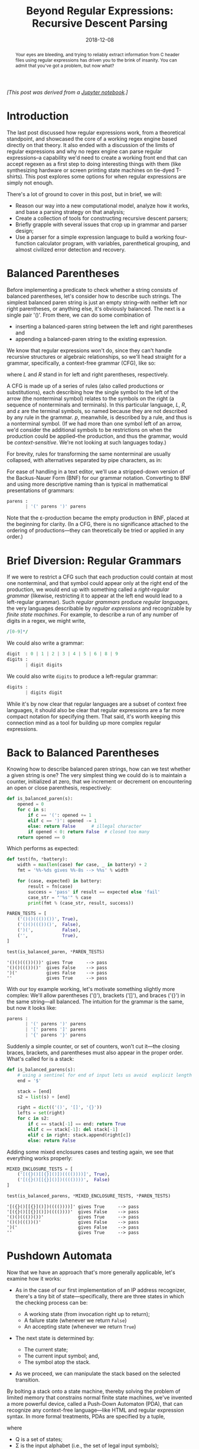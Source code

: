 #+TITLE: Beyond Regular Expressions: Recursive Descent Parsing
#+DATE: 2018-12-08
#+FILETAGS: regex:automata:grammar:parsing

#+BEGIN_abstract
Your eyes are bleeding, and trying to reliably extract information from C header
files using regular expressions has driven you to the brink of insanity. You can
admit that you've got a problem, but now what?
#+END_abstract

/[This post was derived from a [[./nb/part1.ipynb][Jupyter notebook]].]/

* Introduction
  :PROPERTIES:
  :CUSTOM_ID: introduction
  :END:

The last post discussed how regular expressions work, from a theoretical
standpoint, and showcased the core of a working regex engine based
directly on that theory. It also ended with a discussion of the limits
of regular expressions and why no regex engine can parse regular
expressions--a capability we'd need to create a working front end that
can accept regexen as a first step to doing interesting things with them
(like synthesizing hardware or screen printing state machines on
tie-dyed T-shirts). This post explores some options for when regular
expressions are simply not enough.

There's a lot of ground to cover in this post, but in brief, we will:

- Reason our way into a new computational model, analyze how it works,
  and base a parsing strategy on that analysis;
- Create a collection of tools for constructing recursive descent
  parsers;
- Briefly grapple with several issues that crop up in grammar and parser
  design;
- Use a parser for a simple expression language to build a working
  four-function calculator program, with variables, parenthetical
  grouping, and almost civilized error detection and recovery.

* Balanced Parentheses
  :PROPERTIES:
  :CUSTOM_ID: balanced-parentheses
  :END:

Before implementing a predicate to check whether a string consists of
balanced parentheses, let's consider how to describe such strings. The
simplest balanced paren string is just an empty string--with neither
left nor right parentheses, or anything else, it's obviously balanced.
The next is a single pair '()'. From there, we can do some combination
of

- inserting a balanced-paren string between the left and right
  parentheses and
- appending a balanced-paren string to the existing expression.

We know that regular expressions won't do, since they can't handle
recursive structures or algebraic relationships, so we'll head straight
for a grammar, specifically, a context-free grammar (CFG), like so:

[[./aux/2018-12-08-part1_2_0.png]]

where /L/ and /R/ stand in for left and right parentheses, respectively.

A CFG is made up of a series of rules (also called productions or
substitutions), each describing how the single symbol to the left of the
arrow (the nonterminal symbol) relates to the symbols on the right (a
sequence of nonterminals and terminals). In this particular language,
/L/, /R/, and /ε/ are the terminal symbols, so named because they are
not described by any rule in the grammar. /p/, meanwhile, is described
by a rule, and thus is a nonterminal symbol. (If we had more than one
symbol left of an arrow, we'd consider the additional symbols to be
restrictions on when the production could be applied--the production,
and thus the grammar, would be /context-sensitive/. We're not looking at
such languages today.)

For brevity, rules for transforming the same nonterminal are usually
collapsed, with alternatives separated by pipe characters, as in:

[[./aux/2018-12-08-part1_4_0.png]]

For ease of handling in a text editor, we'll use a stripped-down version
of the Backus-Nauer Form (BNF) for our grammar notation. Converting to
BNF and using more descriptive naming than is typical in mathematical
presentations of grammars:

#+BEGIN_SRC python
    parens :
           | '(' parens ')' parens
#+END_SRC

Note that the ε-production became the empty production in BNF, placed at
the beginning for clarity. (In a CFG, there is no significance attached
to the ordering of productions---they can theoretically be tried or
applied in any order.)

* Brief Diversion: Regular Grammars
  :PROPERTIES:
  :CUSTOM_ID: brief-diversion-regular-grammars
  :END:

If we were to restrict a CFG such that each production could contain at
most one nonterminal, and that symbol could appear only at the right end
of the production, we would end up with something called a
/right-regular grammar/ (likewise, restricting it to appear at the left
end would lead to a left-regular grammar). Such /regular grammars/
produce /regular languages/, the very languages describable by /regular
expressions/ and recognizable by /finite state machines/. For example,
to describe a run of any number of digits in a regex, we might write,

#+BEGIN_SRC perl
    /[0-9]*/
#+END_SRC

We could also write a grammar:

#+BEGIN_SRC python
    digit  : 0 | 1 | 2 | 3 | 4 | 5 | 6 | 8 | 9
    digits :
           | digit digits
#+END_SRC

We could also write =digits= to produce a left-regular grammar:

#+BEGIN_SRC python
    digits :
           | digits digit
#+END_SRC

While it's by now clear that regular languages are a subset of context
free languages, it should also be clear that regular expressions are a
far more compact notation for specifying them. That said, it's worth
keeping this connection mind as a tool for building up more complex
regular expressions.

* Back to Balanced Parentheses
  :PROPERTIES:
  :CUSTOM_ID: back-to-balanced-parentheses
  :END:

Knowing how to describe balanced paren strings, how can we test whether
a given string is one? The very simplest thing we could do is to
maintain a counter, initialized at zero, that we increment or decrement
on encountering an open or close parenthesis, respectively:

#+BEGIN_SRC python
    def is_balanced_paren(s):
        opened = 0
        for c in s:
            if c == '(': opened += 1
            elif c == ')': opened -= 1
            else: return False      # illegal character
            if opened < 0: return False  # closed too many
        return opened == 0
#+END_SRC

Which performs as expected:

#+BEGIN_SRC python
    def test(fn, *battery):
        width = max(len(case) for case, _ in battery) + 2
        fmt = '%%-%ds gives %%-8s --> %%s' % width

        for (case, expected) in battery:
            result = fn(case)
            success = 'pass' if result == expected else 'fail'
            case_str = "'%s'" % case
            print(fmt % (case_str, result, success))

    PAREN_TESTS = [
        ('()()((())())', True),
        ('()()((())()',  False),
        (')(',           False),
        ('',             True),  
    ]

    test(is_balanced_paren, *PAREN_TESTS)
#+END_SRC

#+BEGIN_EXAMPLE
    '()()((())())' gives True     --> pass
    '()()((())()'  gives False    --> pass
    ')('           gives False    --> pass
    ''             gives True     --> pass
#+END_EXAMPLE

With our toy example working, let's motivate something slightly more
complex: We'll allow parentheses ('()'), brackets ('[]'), and braces
('{}') in the same string---all balanced. The intuition for the grammar
is the same, but now it looks like:

#+BEGIN_SRC python
    parens :
           | '(' parens ')' parens
           | '[' parens ']' parens
           | '{' parens '}' parens
#+END_SRC

Suddenly a simple counter, or set of counters, won't cut it---the closing
braces, brackets, and parentheses must also appear in the proper order.
What's called for is a stack:

#+BEGIN_SRC python
    def is_balanced_parens(s):
        # using a sentinel for end of input lets us avoid  explicit length checks
        end = '$'
        
        stack = [end] 
        s2 = list(s) + [end]
        
        right = dict(('()', '[]', '{}'))
        lefts = set(right)
        for c in s2:
            if c == stack[-1] == end: return True
            elif c == stack[-1]: del stack[-1]
            elif c in right: stack.append(right[c])
            else: return False
#+END_SRC

Adding some mixed enclosures cases and testing again, we see that
everything works properly:

#+BEGIN_SRC python
    MIXED_ENCLOSURE_TESTS = [
        ('[({}()[[{}]()])(((())))]', True),
        ('[({}()[[{}]()])(((())))',  False)
    ]

    test(is_balanced_parens, *MIXED_ENCLOSURE_TESTS, *PAREN_TESTS)
#+END_SRC

#+BEGIN_EXAMPLE
    '[({}()[[{}]()])(((())))]' gives True     --> pass
    '[({}()[[{}]()])(((())))'  gives False    --> pass
    '()()((())())'             gives True     --> pass
    '()()((())()'              gives False    --> pass
    ')('                       gives False    --> pass
    ''                         gives True     --> pass
#+END_EXAMPLE

* Pushdown Automata
  :PROPERTIES:
  :CUSTOM_ID: pushdown-automata
  :END:

Now that we have an approach that's more generally applicable, let's
examine how it works:

- As in the case of our first implementation of an IP address
  recognizer, there's a tiny bit of state---specifically, there are three
  states in which the checking process can be:

  - A working state (from invocation right up to return);
  - A failure state (whenever we return =False=)
  - An accepting state (whenever we return =True=)

- The next state is determined by:

  - The current state;
  - The current input symbol; and,
  - The symbol atop the stack.

- As we proceed, we can manipulate the stack based on the selected
  transition.

By bolting a stack onto a state machine, thereby solving the problem of
limited memory that constrains normal finite state machines, we've
invented a more powerful device, called a Push-Down Automaton (PDA),
that can recognize any context-free language---like HTML and regular
expression syntax. In more formal treatments, PDAs are specified by a
tuple,

[[./aux/2018-12-08-part1_14_0.png]]

where

- Q is a set of states;
- Σ is the input alphabet (i.e., the set of legal input symbols);
- Γ is the stack alphabet (i.e., the set of symbols that can be on the
  stack);
- δ: Q × Σε × Γε → ℘(Q × Γε) is the transition function;
- q0 ∈ Q is the initial state; and,
- F ⊆ Q is the set of accepting states.

In our PDA, we know that we have three states (call them "scan",
"accept", and "reject") and we know their respective roles. We know the
input alphabet (including the '$' that we append to the input string)
and we know the stack alphabet (the closing markers and '$'). The only
thing left is to specify the transition function. In abbreviated form
(omitting transitions to the reject state):

| state   | stack   | input   | stack op   | next state   |
|---------+---------+---------+------------+--------------|
| scan    | any     | '('     | push ')'   | scan         |
| scan    | any     | '{'     | push '}'   | scan         |
| scan    | any     | '['     | push ']    | scan         |
| scan    | ')'     | ')'     | pop        | scan         |
| scan    | '}'     | '}'     | pop        | scan         |
| scan    | ']'     | ']'     | pop        | scan         |
| scan    | $       | $       | pop        | accept       |

This transition function is the program that enables our PDA to
recognize the language of interest over the input alphabet. The question
that immediately arises when we consider more complex languages is: How
can we take a grammar describing a language and come up with a PDA that
recognizes it?

* Top-Down Parsing
  :PROPERTIES:
  :CUSTOM_ID: top-down-parsing
  :END:

There are two main approaches to programming a PDA, and therefore
parsing context free languages: top-down and bottom up. We'll concern
ourselves with top-down for now.

For simplicity, let's go back to the original balanced paren grammar:

#+BEGIN_SRC python
    parens : 
           | '(' parens ')' parens
#+END_SRC

We have two productions, and we'll restrict ourselves to our favorite
three states. Instead of only pushing complementary symbols onto the
stack, though, let's try something different:

1. We'll prime the stack with our single nonterminal.
2. Whenever there's a terminal atop the stack, we'll match it in the
   input stream, removing it from the stack as we do.
3. Whenever there is a nonterminal atop the stack, we'll replace it with
   the symbols from the production we expect to use. Because we're
   ultimately going for replacement with terminals, and since those are
   matched only when atop the stack, we have to make sure they appear on
   the top in the proper order. So, we'll push them on from right to
   left (i.e., opposite their order in the production).

Maybe a transition function will make things clearer:

| state   | stack    | input   | stack operations                   | next state   | consume input?   |
|---------+----------+---------+------------------------------------+--------------+------------------|
| scan    | parens   | any     | poppush parens, ')', parens, '('   | scan         | no               |
| scan    | parens   | any     | pop                                | scan         | no               |
| scan    | '('      | '('     | pop                                | scan         | yes              |
| scan    | ')'      | ')'     | pop                                | scan         | yes              |
| scan    | $        | $       | pop                                | accept       | yes              |

Consider the input string '(())()'. Based on the above, the stack usage
and input consumption look like:

| operation    | stack                                | unconsumed   | notes    |
|--------------+--------------------------------------+--------------+----------|
| initialize   | $ parens                             | '(())()' $   |          |
| expand       | $ parens ')' parens '('              | '(())()' $   |          |
| match        | $ parens ')' parens                  | '())()' $    |          |
| expand       | $ parens ')' parens ')' parens '('   | '())()' $    |          |
| match        | $ parens ')' parens ')' parens       | '))()' $     |          |
| expand       | $ parens ')' parens ')'              | '))()' $     | ε        |
| match        | $ parens ')' parens                  | ')()' $      |          |
| expand       | $ parens ')'                         | ')()' $      |          |
| match        | $ parens                             | '()' $       |          |
| expand       | $ parens ')' parens '('              | '()' $       |          |
| match        | $ parens ')' parens                  | ')' $        |          |
| expand       | $ parens ')'                         | ')' $        |          |
| match        | $ parens                             | $            |          |
| expand       | $                                    | $            |          |
| match        |                                      |              | accept   |

Whenever a nonterminal, call it =x=, appears atop the stack, we replace
it with a corresponding series of symbols we expect to match in the
input; any terminal appearing atop the stack is immediately matched
against the input. Once we're done matching all of the symbols that
replaced =x=, we're by definition done matching =x= itself, and we can
go on matching the next thing (call it =y=). Another way to think about
this is that a symbol on the stack is actually a directive to match one
of the corresponding productions in the input, and the expansion
operation is the first part of how that happens for nonterminals. It's
hardly a leap for us to equate the stack expansion of a nonterminal with
calling a procedure to match that expansion from the input---in fact,
that's the very basis of recursive descent parsing, which is the primary
method of writing parsers for context free languages by hand.

* Alternative Views
  :PROPERTIES:
  :CUSTOM_ID: alternative-views
  :END:

We're using CFGs to describe strings that are produced by external
processes, like human programmers or very chatty sensors. A different
view is that one can take a CFG and, beginning with the start symbol,
repeatedly apply the various productions to generate different strings
in the corresponding context free language. Continuing with the above
input and at each step choosing the leftmost nonterminal to expand, the
derivation (with ε's omitted) would look like:

[[./aux/2018-12-08-part1_17_0.png]]

This /leftmost derivation/ corresponds closely with the actions taken by
the PDA we just used to recognize the input string as a member of the
balanced-paren language.

A different and more relevant (for us) view is that a CFG provides a
means of understanding the structure of utterances in the corresponding
language. More than merely recognizing when a string belongs in, for
example, =parens=, we want to decompose such a string into its
parts---i.e., we wish to /parse/ the string. In the case of our input,
'(())()', the /parse tree/ would look like:

[[./aux/2018-12-08-part1_19_0.png]]

Each leaf node in the tree is an instance of a terminal symbol from the
CFG, and each interior node is an instance of a nonterminal. Generating
this structure, either explicitly or logically, is the focus of parsing,
also called /syntactic analysis/. Interpreting a parse tree to, for
example, generate compiled programs or carry out diabolical doomsday
scenarios, is the process of /semantic analysis/. As we'll soon see,

- There is a close correspondence between the structure of a parse tree
  and the ease of certain kinds of semantic analysis; and,
- It's possible to engineer a CFG for a given language to produce parse
  trees that are more convenient for the processing that we intend to
  do.

* Descending, Recursively
  :PROPERTIES:
  :CUSTOM_ID: descending-recursively
  :END:

In recursive descent parsing, we represent every symbol by a function
capable of matching it in the input. Using this approach, our
implementation of =is_balanced_parens= becomes:

#+BEGIN_SRC python
    # We'll adopt the convention that a parsing function will return, on success,
    # a pair (parsed, rest), where
    # * parsed is a representation of what was matched from the input, and
    # * rest is the remaining input

    ## terminal parsers

    def LPAREN(s):
        'match open paren'
        if s and s[0] == '(': return s[0], s[1:]

    def RPAREN(s):
        'match close paren'
        if s and s[0] == ')': return s[0], s[1:]

    def EPSILON(s): 
        'match epsilon'
        return '', s

    ## nonterminals

    def parens(s):
        '''
        parens : LPAREN parens RPAREN parens
               | EPSILON
        '''
        
        # Using exception handling for dealing with alternatives keeps our code
        # from marching to the right. Also, note the arrangement: we're starting
        # with the production that will actually try to consume input. This matters
        # because we return the first production that succeeds, and EPSILON never
        # fails.
        
        try:
            # this chaining on rest accomplishes sequential matches
            left,      rest = LPAREN(s)
            p_inside,  rest = parens(rest)
            right,     rest = RPAREN(rest)
            p_outside, rest = parens(rest)
            return (left, p_inside, right, p_outside), rest
        except TypeError:
            return EPSILON(s)
        
    def is_balanced_parens(s):
        # Parsing a valid string will consume it entirely.
        parsed, rest = parens(s)
        return rest == ''
#+END_SRC

And the new =is_balanced_parens= responds as expected:

#+BEGIN_SRC python
    test(is_balanced_parens, *PAREN_TESTS)
#+END_SRC

#+BEGIN_EXAMPLE
    '()()((())())' gives True     --> pass
    '()()((())()'  gives False    --> pass
    ')('           gives False    --> pass
    ''             gives True     --> pass
#+END_EXAMPLE

* Basic Expression Parsing
  :PROPERTIES:
  :CUSTOM_ID: basic-expression-parsing
  :END:

Let's try something more ambitious: parsing simple mathematical
expressions. The nonterminals will be:

- =OPERATOR=: '+', '-', '*', and'/';
- =NUMBER=; and,
- Open and close parentheses (=LPAREN= and =RPAREN=, respectively).

The very simplest thing we can try is to simply say something like:

#+BEGIN_SRC python
    expression : expression OPERATOR expression
               | LPAREN expression RPAREN
               | NUMBER
#+END_SRC

Simple, right?

Before translating this to code, let's take a few minutes to implement
better tools for constructing recursive descent parsers. The
exception-based implementation of =parens= above is horrible. What we
really want is to write code that looks more like the grammar. Without
going all the way to producing callable objects composable under various
operations:

#+BEGIN_SRC python
    import re

    ## utilties for making terminal parsers

    def match(spec, s):
        'match a regular expression spec in s, skipping leading whitespace'
        s = s.lstrip()
        x = re.match(spec, s)
        if x: return s[:x.end()], s[x.end():]

    def literal(spec, s):
        'match a literal string spec in s, skipping leading whitespace'
        s = s.lstrip()
        n = len(spec)
        if s[:n] == spec: return spec, s[n:]

    ## utilities for making nonterminal parsers

    def seq(*syms):
        'return a parser that matches sequences of symbols'
        def parse(s):
            acc = []
            rest = s
            for sym in syms:
                x = sym(rest)
                if not x: return False
                matched, rest = x
                acc.append(matched)
            return acc, rest
        return parse

    def alt(*syms):
        'return a parser that matches alternatives (first match wins)'
        def parse(s):
            for sym in syms:
                x = sym(s)
                if x: return x
            return False
        return parse
        
    def parse(start, s):
        'match only if all input is consumed'
        x = start(s)
        if x:
            matched, rest = x
            if rest.strip() == '': return matched
#+END_SRC

Also, let's create a few utilities to simplify handling the parse trees
that we'll create:

#+BEGIN_SRC python
    # Time spent on a nice printable representation of complex data structures 
    # repays itself at debugging time.

    def indent(s, tab='    '): return tab + s.replace('\n', '\n' + tab)

    class symbol:
        def __init__(self, type_, value, terminal=False):
            self.type = type_
            self.value = value
            self.terminal = terminal
            
            if not self.terminal and type(self.value) != list: 
                self.value = [self.value]
                
        def __repr__(self):
            if self.terminal: return f"{self.type}: '{self.value}'"
            else:
                header = self.type + ':'
                body = '\n'.join(map(repr, self.value))
                
                if body.count('\n') == 0: return header + ' ' + body
                else: return header + '\n' + indent(body)
            
        def __iter__(self):
            if not self.terminal: return iter(self.value)
        else: return iter(())
        
    class parse_result(tuple):
        def __repr__(self):
            return '''
            parse
            =====
            %s
            
            unconsumed
            ==========
            %s
            '''.replace('''
            ''', '\n') % self

    class parser:
        def __init__(self, f, terminal=None):
            self.f = f
            if terminal == None:
                # as convenience, infer terminality by f's name being all caps
                self.terminal = f.__name__ == f.__name__.upper()
            else:
                self.terminal = terminal
            
        def __call__(self, s):
            x = self.f(s)
            
            if x: 
                matched, rest = x
                sym = symbol(self.f.__name__, matched, self.terminal)
                return parse_result((sym, rest))
#+END_SRC

Applying these to the balanced paren language, we get:

#+BEGIN_SRC python
    ## Terminals

    @parser
    def LPAREN(s):
        'match open paren'
        if s and s[0] == '(': return s[0], s[1:]

    @parser
    def RPAREN(s):
        'match close paren'
        if s and s[0] == ')': return s[0], s[1:]

    @parser
    def EPSILON(s): 
        'match epsilon'
        return '', s

    ## Nonterminals

    @parser
    def parens(s):
        '''
        parens : LPAREN parens RPAREN parens
               | EPSILON
        '''
        return alt(seq(LPAREN, parens, RPAREN, parens), 
                   EPSILON)(s)
#+END_SRC

Turning =parens= on the string '(())()' results in the parse tree we saw
before:

#+BEGIN_SRC python
    parens('(())()')
#+END_SRC

[[./aux/2018-12-08-part1_32_0.png]]

Now we're ready to translate our simple expression grammar into code:

#+BEGIN_SRC python
    @parser
    def NUMBER(s): return match('\d+', s)

    @parser
    def OPERATOR(s): return match('[+*/-]', s)

    @parser
    def expression(s):
        '''
        expression : expression OPERATOR expression
                   | LPAREN expression RPAREN
                   | NUMBER
        '''
        return alt(seq(expression, OPERATOR, expression),
                   seq(LPAREN, expression, RPAREN),
                   NUMBER)(s)
#+END_SRC

Testing it on a simple addition reveals a problem, though:

#+BEGIN_SRC python
    expression('4 + 5 + 6')
#+END_SRC

#+BEGIN_EXAMPLE
    ---------------------------------------------------------------------------

    RecursionError                            Traceback (most recent call last)

    <ipython-input-18-a70ee2db7313> in <module>()
    ----> 1 expression('4 + 5 + 6')


    [...]


    RecursionError: maximum recursion depth exceeded
#+END_EXAMPLE

What's happened is that the very first production tested,

#+BEGIN_SRC python
    expression : expression OPERATOR expression
#+END_SRC

led to a call to =expression= without consuming any input; that led to
another call, and so, until we destroyed our call stack. This /left
recursive/ production in the grammar led to infinite recursion in the
parser, and there's no mere trick of implementation that will get rid of
it. We have to revisit the grammar itself.

Suppose we came up with the concept of a subexpression, or =subex=, which would
represent anything that could be combined with another =subex= using an
=OPERATOR=. We could then say that an =expression= is nothing more than a series
of =OPERATOR=-separated subexpressions. If a =subex= is just a =NUMBER= or an
=expression= enclosed in parentheses,

#+BEGIN_SRC python
    expression : subex OPERATOR expression
               | subex

    subex : NUMBER
          | LPAREN expression RPAREN
#+END_SRC

This kind of transformation is sufficient to break the left recursion.
While it's not strictly necessary, further factoring can often make life
easier later. For example, there are two type of =subex=:

#+BEGIN_SRC python
    enclosed   : LPAREN expression LPAREN

    subex : NUMBER | enclosed
#+END_SRC

Now to revisit the implementation:

#+BEGIN_SRC python
    @parser
    def expression(s):
        '''
        expression : subex OPERATOR expression
                   | subex
        '''
        return alt(seq(subex, OPERATOR, expression), 
                   subex)(s)

    @parser
    def subex(s): 
        'subex : NUMBER | enclosed'
        return alt(NUMBER, enclosed)(s)

    @parser
    def enclosed(s): 
        'enclosed : LPAREN expression RPAREN'
        return seq(LPAREN, expression, RPAREN)(s)
#+END_SRC

Calling =expression('4 + 5*6 - 7')= generates the following parse tree:

[[./aux/2018-12-08-part1_40_0.png]]

Okay, we've fixed the left recursion problem only to highlight a new
one: We know that

[[./aux/2018-12-08-part1_42_0.png]]

In general, parse trees are interpreted from the bottom up, with the
tightest constructs evaluated first (i.e., by postorder traversal).
Applying this to the parse tree we just generated, we see that it really
describes

[[./aux/2018-12-08-part1_44_0.png]]

which is wrong.

The issue here is that our grammar says nothing about operator precedence. We
can fix this is by elaborating the notion of an =expression= further: We'll now
treat it as a series of src_python{term}s combined under addition and
subtraction. Each =term= will then consist of one or more src_python{factor}s,
multiplied or divided:

#+BEGIN_SRC python
    expression : term ADDOP expression
               | term
               
    term : factor MULOP term
         | factor
         
    factor : NUMBER | enclosed
#+END_SRC

where =ADDOP= represents the additive operators (+ and -) and =MULOP=
represents the multiplicative operators (* and /).

Adapting our parser:

#+BEGIN_SRC python
    @parser
    def ADDOP(s): return match('[+-]', s)

    @parser
    def MULOP(s): return match('[*/]', s)

    @parser
    def expression(s):
        '''
        expression : term ADDOP expression
                   | term
        '''
        return alt(seq(term, ADDOP, expression), 
                   term)(s)

    @parser
    def term(s):
        '''
        term : factor MULOP term
             | factor
        '''
        return alt(seq(factor, MULOP, term), 
                   factor)(s)

    @parser
    def factor(s): 
        'factor : NUMBER | enclosed'
        return alt(NUMBER, enclosed)(s)
#+END_SRC

And now =expression= correctly parses the test string:

#+BEGIN_SRC python
    expression('4 + 5*6 - 7')
#+END_SRC

[[./aux/2018-12-08-part1_48_0.png]]

So far, so good, but another problem lurks: Associativity. The parse
tree that =expression= generates for ='1 - 2 - 3'= is:

#+BEGIN_SRC python
    expression('1-2-3')
#+END_SRC

[[./aux/2018-12-08-part1_50_0.png]]

This parse tree says that 1-2-3 = 1-(2-3) = 2, which we know to be
incorrect. The problem is that subtraction is /left associative/ (as is
division), while our grammar has all operators as right associative. We
can fix this by changing the grammar yet again, arriving at something
closer to the second expression grammar that we had (when we cured the
left recursion).

Think of an expression as a starting term followed by a series of
increments:

#+BEGIN_SRC python
    expression : term increments

    increments :
               | increment increments
#+END_SRC

Each increment consists of an operation (either addition or subtraction)
and a term:

#+BEGIN_SRC python
    increment : ADDOP term
#+END_SRC

Likewise, each term is composed of a starting factor followed by a
series of scalings, each composed of an operation (multiplication or
division) and a factor:

#+BEGIN_SRC python
    term : factor scalings

    scalings :
             | scaling scalings
             
    scaling : MULOP factor
#+END_SRC

With this,

#+BEGIN_SRC python
    @parser
    def expression(s):
        'expression : term increments'
        return seq(term, increments)(s)

    @parser
    def increments(s): 
        '''
        increments : 
                   | increment increments
        '''
        return alt(seq(increment, increments), 
                   EPSILON)(s)

    @parser
    def increment(s): 
        'increment : ADDOP term'
        return seq(ADDOP, term)(s)

    @parser
    def term(s): 
        'term : factor scalings'
        return seq(factor, scalings)(s)

    @parser
    def scalings(s): 
        '''
        scalings :
                 | scaling scalings
        '''
        return alt(seq(scaling, scalings), 
                   EPSILON)(s)

    @parser
    def scaling(s): 
        'scaling : MULOP factor'
        return seq(MULOP, factor)(s)

    @parser
    def factor(s): 
        'factor : NUMBER | enclosed'
        return alt(NUMBER, enclosed)(s)

    @parser
    def enclosed(s): 
        'enclosed : LPAREN expression RPAREN'
        return seq(LPAREN, expression, RPAREN)(s)
#+END_SRC

We can now build a parse tree for 1-2-3 that accurately describes what
we need to do to correctly evaluate it:

#+BEGIN_SRC python
    expression('1 - 2 - 3')
#+END_SRC

[[./aux/2018-12-08-part1_54_0.png]]

We could even process this tree to evaluate the expression. In fact,
let's do that.

There are a couple of perfectly good options for evaluating expressions
based on our parser:

- We could process the tree after it's finished, explicitly performing a
  post-order traversal and propagating intermediate results upward.
- We could outfit the parsers with evaluation logic triggered immediately on
  matching the associated symbols.

The latter option is referred to as /syntax-directed translation/, since
the parser drives the entire translation process (think of evaluation as
the process of translating an expression to a final value). Since
syntax-directed translation is more common in compiler design, and
because it's an elegant approach, we'll go that way. Let's start by
adding to =parser=:

#+BEGIN_SRC python
    class parser(parser):
        def on(self, handler): 
            'set a symbol handler'
            self.handler = handler
            
        def __call__(self, s):
            x = self.f(s)
            if x: 
                matched, rest = x
                sym = symbol(self.f.__name__, matched, self.terminal)
                
                # call the symbol handler if present
                if hasattr(self, 'handler'): self.handler(sym)
                
                return parse_result((sym, rest))
#+END_SRC

Now we can write handlers for each symbol we care to process. Tagging
each symbol with a =result= attribute accumulated up the parse tree:

#+BEGIN_SRC python
    from functools import reduce
    from operator import mul

    def product(xs): return reduce(mul, xs, 1)

    @NUMBER.on
    def h_NUMBER(sym): sym.result = int(sym.value)    

    @enclosed.on
    def h_enclosed(sym): sym.result = sym.value[1].result
        
    @factor.on
    def h_factor(sym): sym.result = sym.value[0].result
        
    @scaling.on
    def h_scaling(sym):
        op, mag_ = sym.value
        mag = mag_.result
        sym.result = mag if op.value == '*' else 1/mag

    @scalings.on
    def h_scalings(sym):
        if sym.value[0].type == 'EPSILON': sym.result = 1
        else:
            sym.result = sym.value[0].result * sym.value[1].result
        
    @increment.on
    def h_increment(sym):
        op, mag_ = sym.value
        mag = mag_.result
        sym.result = mag if op.value == '+' else -mag

    @increments.on
    def h_increments(sym):
        if sym.value[0].type == 'EPSILON': sym.result = 0
        else:
            sym.result = sym.value[0].result + sym.value[1].result
        
    @term.on
    def h_term(sym):
        a, b = sym.value
        sym.result = a.result * b.result
        
    @expression.on
    def h_expression(sym):
        a, b = sym.value
        sym.result = a.result + b.result
#+END_SRC

A few test cases, including the troubling expressions from before, give
us confidence that we're properly evaluating positive integer
arithmetic:

#+BEGIN_SRC python
    def calc(s): return expression(s)[0].result

    test(calc,
         ('4 + 5*6 - 7', 4 + 5*6 - 7),
         ('1 - 2 - 3',   1 - 2 - 3),
         ('(30 + 40)/(3 + 4)',  (30 + 40)/(3 + 4))
        )
#+END_SRC

#+BEGIN_EXAMPLE
    '4 + 5*6 - 7'       gives 27       --> pass
    '1 - 2 - 3'         gives -4       --> pass
    '(30 + 40)/(3 + 4)' gives 10.0     --> pass
#+END_EXAMPLE

* Parsing BNF Grammars
  :PROPERTIES:
  :CUSTOM_ID: parsing-bnf-grammars
  :END:

Now that we have a straightforward way to produce recursive descent
parsers from BNF grammars by inspection, let's try a useful party trick:
Let's parse our BNF grammars.

As we've seen, a grammar is a series of rules (we'll insist on having at
least one):

#+BEGIN_SRC python
    rules : rule rules
          | rule
#+END_SRC

Each rule consists of a name and a series of alternative productions,
with appropriate delimiters:

#+BEGIN_SRC python
    rule : IDENTIFIER COLON productions

    productions : production PIPE productions
                | production
#+END_SRC

And, finally, a production is nothing more than a series of symbols to
substitute for the nonterminal being defined:

#+BEGIN_SRC python
    production :
               | IDENTIFIER production
#+END_SRC

Given these definitions, it should be trivial to write a parser by
inspection with the tools we have, yes? Let's try.

#+BEGIN_SRC python
    ## terminals

    @parser
    def IDENTIFIER(s): return match('[a-zA-Z_][\w_]*', s)

    @parser
    def COLON(s): return literal(':', s)

    @parser
    def PIPE(s): return literal('|', s)

    ## nonterminals

    @parser
    def rules(s):
        '''
        rules :
              | rule rules
        '''
        return alt(seq(rule, rules), 
                   EPSILON)(s)

    @parser
    def rule(s): 
        'rule : IDENTIFIER COLON productions'
        return seq(IDENTIFIER, COLON, productions)(s)

    @parser
    def productions(s):
        '''
        productions : production PIPE productions
                    | production
        '''
        return alt(seq(production, PIPE, productions), 
                   production)(s)

    @parser
    def production(s):
        '''
        production : 
                   | IDENTIFIER production               
        '''
        return alt(seq(IDENTIFIER, production),
                   EPSILON)(s)
#+END_SRC

When we run this on a simple grammar, though, we encounter a problem:

#+BEGIN_SRC python
    rules('''
    a : b c d
    d : e f
    ''')
#+END_SRC

[[./aux/2018-12-08-part1_66_0.png]]

We should have gotten a parse tree over the entire grammar; instead, the
parser stopped early. The unconsumed input begins with a colon---it seems
that somewhere in the parsing process we're grabbing the =IDENTIFIER=
that begins a rule definition (in this case 'd') and appending it to the
previous production. In fact, this very statement suggests a hypothesis
we can test: That =production= is too greedy:

#+BEGIN_SRC python
    production('''
    d
    d: e f
    ''')
#+END_SRC

[[./aux/2018-12-08-part1_68_0.png]]

The problem is that there are two roles that src_python{IDENTIFIER}s can
play---to start rule definitions and to reference rules defined elsewhere---and
our BNF grammar for BNF grammars allows the interpretation of an =IDENTIFIER= to
shift from one position to the next without any intervening marker, like an
explicit delimiter indicating the end of a rule. We have some options for fixing
this:

- We can add such a delimiter, e.g., a semicolon.
- We can separate out the terminal parsers and run them over the input
  stream before the nonterminal parsers, thereby transforming the input
  stream into a stream of tokens (this is called lexical analysis, or
  lexing). That done, we can add to the grammar a new terminal, say,
  =RULE_NAME=, to absorb the colon; this terminal would only be used for
  introducing a rule definition.
- We can elaborate the =production= parser to check whether a colon
  follows an =IDENTIFIER= that it's about to consume and, if so, not
  consume it. This strategy is called lookahead.
- Finally, we can elaborate the entire parsing process to incorporate a
  mechanism for generating all possible parses that consume any amount
  of the input stream. This strategy is called backtracking.

Adding a rule-end delimiter is an easy fix, and it's a good one---it
transforms the grammar into something that can be parsed very
efficiently with the tools we already have. However, the task before us
is to parse the BNF notation that we're using. The approach of using a
separate lexer and a grammar to take advantage of it would enable us to
meet our objective, but it introduces more complexity than is actually
required to do this job.

Having rejected the first two options, let's consider the next.

* Lookahead
  :PROPERTIES:
  :CUSTOM_ID: lookahead
  :END:

The basic problem, as discussed, is that =production= is grabbing
src_python{IDENTIFIER}s without considering whether they might be introducing a
new rule, something that could be determined by looking ahead one more token to
see if a colon is there. It is very easy to modify the existing code to use this
approach. First, let's define a couple of functions to perform arbitrary
lookahead without actually consuming input:

#+BEGIN_SRC python
    def follow(sym):
        def ret(s):
            if sym(s): return EPSILON(s)
        return ret

    def nofollow(sym):
        def ret(s):
            if not sym(s): return EPSILON(s)
        return ret
#+END_SRC

Then, we just have to change =production= to check that a colon doesn't
immediately follow:

#+BEGIN_SRC python
    @parser
    def production(s):
        '''
        production :
                   | IDENTIFIER production
        '''
        return alt(seq(IDENTIFIER, production, nofollow(COLON)),
                   EPSILON)(s)
#+END_SRC

Keep in mind that adding the lookahead parser to the first production
introduces an additional =EPSILON= in the corresponding parse. Parsing
the test grammar with =rules= now produces the following parse tree:

#+BEGIN_SRC python
    rules('''
    a : b c d
    d : e f
    ''')   
#+END_SRC

[[./aux/2018-12-08-part1_75_0.png]]

And just like that, we've fixed our immediate problem of sorting out the
proper role of an IDENTIFIER when we spot one.

For the curious, the parse tree for our expression grammar looks like:

#+BEGIN_SRC python
    rules('''
    expression : term increments

    increments :
               | increment increments

    increment : ADDOP term

    term : factor scalings

    scalings :
             | scaling scalings

    scaling : MULOP factor
    ''')
#+END_SRC

[[./aux/2018-12-08-part1_77_0.png]]

* Expressions Revisited
  :PROPERTIES:
  :CUSTOM_ID: expressions-revisited
  :END:

The expression evaluator is nice, but there's no substitute for the
power of a full programming language. We won't go that far right now,
but let's consider what it would take to:

- Allow assignment and references of variables; and,
- Evaluate sequences of statements.

First, let's come up with a syntax for assigning the result of an
expression to a variable:

#+BEGIN_SRC python
    assignment: IDENTIFIER EQUALS expression
#+END_SRC

To allow using previously defined variables in expressions, let's
introduce the concept of a =reference= and find a logical place in the
grammar to add it:

#+BEGIN_SRC python
    reference: IDENTIFIER

    factor: NUMBER | enclosed | reference
#+END_SRC

Without the idea of multiple =statement=s, executed in sequence, the
presence of variables in our language is a bit nonsensical, so let's fix
that:

#+BEGIN_SRC python
    statements: statement statements
              | statement
              
    statement: assignment | expression
#+END_SRC

That's it. Together with the rest of our expression grammar defined as
before, we're ready to think about implementing the parser. Defining the
following parsing functions:

#+BEGIN_SRC python
    ## new terminals

    @parser 
    def EQUALS(s): return literal('=', s)

    ## new nonterminals

    @parser
    def statements(s):
        '''
        statements : statement statements
                   | statement
        '''
        return alt(seq(statement, statements), statement)(s)

    @parser
    def statement(s):
        'statement : assignment | expression'
        return alt(assignment, expression)(s)

    @parser
    def assignment(s):
        'assignment : IDENTIFIER EQUALS expression'
        return seq(IDENTIFIER, EQUALS, expression)(s)

    @parser
    def reference(s): 
        'reference : IDENTIFIER'
        return IDENTIFIER(s)
#+END_SRC

And modifying one more:

#+BEGIN_SRC python
    ## modified nonterminals

    @parser
    def factor(s): 
        'NUMBER | enclosed | reference'
        return alt(NUMBER, enclosed, reference)(s)
#+END_SRC

We're ready for a quick test:

#+BEGIN_SRC python
    statements('''
    x = 3 
    4+5 - x
    ''')
#+END_SRC

[[./aux/2018-12-08-part1_85_0.png]]

With our newfound ability to comprehend a simple, Turing-incomplete
language, let's write a simple interpreter for it. As before, we'll need
handlers for the parsing functions. What's different this time is that
we need a place to store defined variables, and it has to be accessible
by the handlers for both =reference= and =assignment=. We also need to
decide the proper course of action for referencing a variable before
it's been assigned a value.

If we decide that referencing unassigned variables should generate an
error, the handlers for =assignment= and reference might look like:

#+BEGIN_SRC python
    variables = {}

    @assignment.on
    def h_assignment(sym):
        name, _, val = sym.value
        variables[name.value] = val.result
        sym.result = val.result

    @reference.on
    def h_reference(sym): 
        name = sym.value[0].value
        if name not in variables: raise NameError(name)
        else: sym.result = variables[name]
#+END_SRC

Now to handle statements. Taking the value of the last statement in a
sequence as being the value of the entire sequence (a pretty
conventional approach),

#+BEGIN_SRC python
    @statement.on
    def h_statement(sym): sym.result = sym.value[0].result
        
    @statements.on
    def h_statements(sym):
        if len(sym.value) == 1: sym.result = sym.value[0].result
        else: sym.result = sym.value[1].result
            
#+END_SRC

The handlers for the remaining symbols can be just as they were.

For convenience, let's use our evaluator as the basis for a little
interpreter. We don't have to limit statements to one line each, but
it's simpler if we do. Also, we need to check that each line is entirely
consumed---if it isn't, there's a syntax error for us to report. With
these in mind:

#+BEGIN_SRC python
    variables = {}

    while True:
        line = input('stmt> ').strip()
        if not line: break
        try:
            p = val, rest = statement(line)
            print(val.result)
            if rest.strip():
                pos = len(line) - len(rest)
                print('syntax error at pos. %s' % pos)
                print(p)
        except Exception as e:
            print(e.__class__, e.args)
#+END_SRC

#+BEGIN_EXAMPLE
    stmt> 4 + 5*6 - 7
    27
    stmt> 1 - 2 - 3
    -4
    stmt> x - 4
    <class 'NameError'> ('x',)
    stmt> x = 4
    4
    stmt> (30 + x*10) / 7
    10.0
    stmt> 1 - 2 -
    -1
    syntax error at pos. 5

    parse
    =====
    statement:
        expression:
            term:
                factor: NUMBER: '1'
                scalings: EPSILON: ''
            increments:
                increment:
                    ADDOP: '-'
                    term:
                        factor: NUMBER: '2'
                        scalings: EPSILON: ''
                increments: EPSILON: ''

    unconsumed
    ==========
     -

    stmt> x/(x-x)
    <class 'ZeroDivisionError'> ('division by zero',)
    stmt> x = 3*x
    12
    stmt> x
    12
    stmt> 
#+END_EXAMPLE

* Wrapping Up
  :PROPERTIES:
  :CUSTOM_ID: wrapping-up
  :END:

Our little interpreter leaves a great deal to be desired---even though it
performs real arithmetic, it only accepts positive integers in its
input; it only implements four basic operations; it has no looping or
decision constructs; it lacks useful functions like =sin=, =cos=, and
=log=; etc. Even so, because of the path we took in creating it, we can
imagine how we might approach modifying the language to include at least
some of the features we want, as well as how we might go about bringing
those features into being.

When we first started, we couldn't even properly handle nested
parentheses, something required for a functioning regex engine. Now we
can engineer context free grammars to produce parse trees that have
desirable properties; use syntax-directed translation to perform
computations using those trees; and implement simple interpreters with
passable error detection and recovery. Along the way, we invented a
computational model, the pushdown automaton (PDA); figured out a
reasonable method for programming it; and used our understanding of its
operation to devise a practical approach for writing parsers for
deterministic context free languages by hand, with an array of little
utilities to help us make short work of such a task.

There's a bit more in the land of recursive descent parsing to cover,
like backtracking, EBNF, and parser generators, but we're at a natural
stopping point. With that, let's stop for now.
